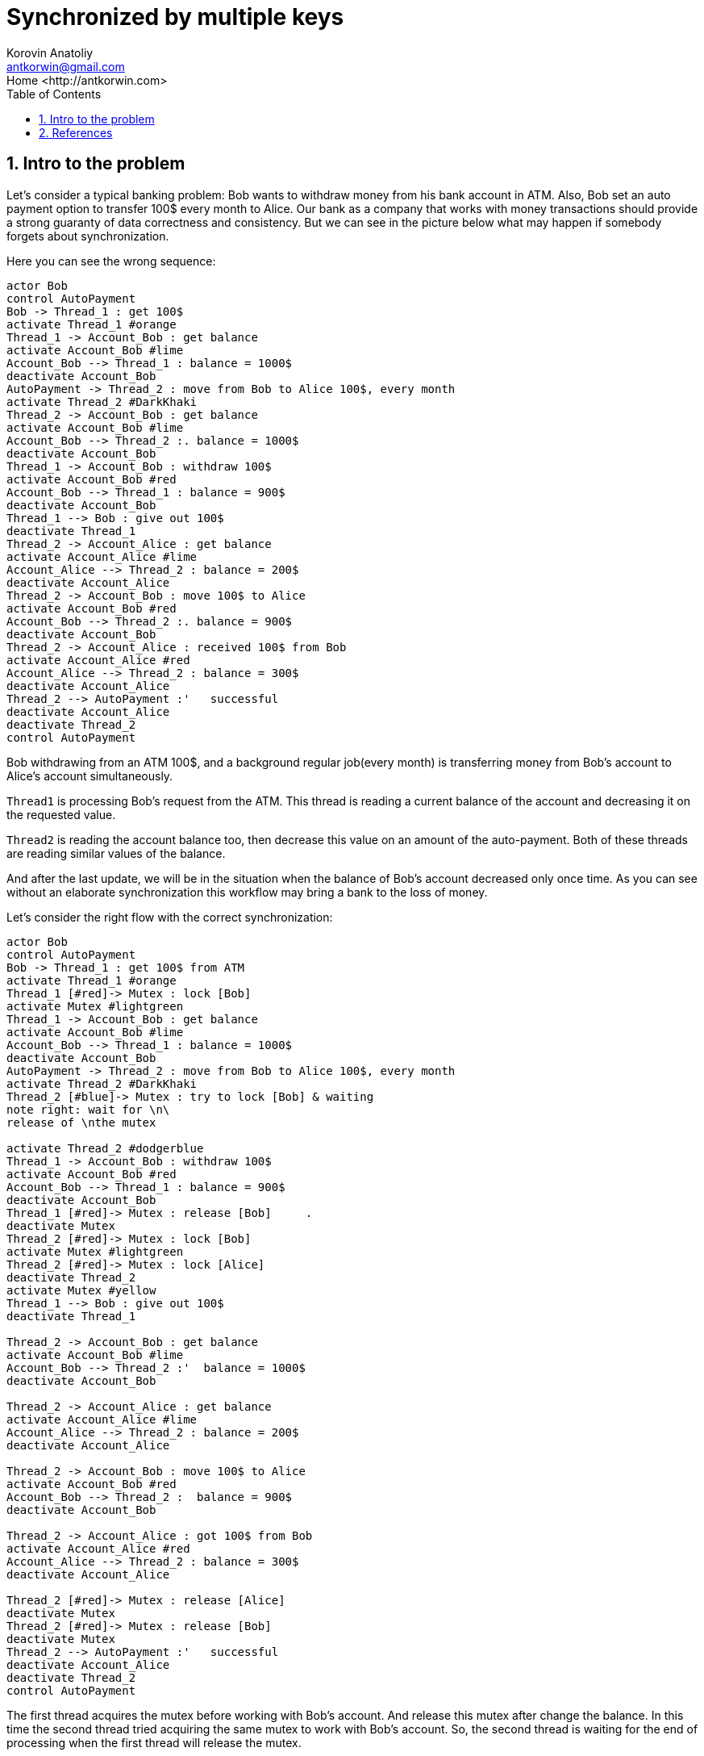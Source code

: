 = Synchronized by multiple keys
:source-highlighter: prettify
:icons: font
:toc:
:experimental:
:numbered:
:homepage: http://antkorwin.com
Korovin Anatoliy <antkorwin@gmail.com>;  Home <http://antkorwin.com>
// START OF CONTENT

## Intro to the problem


Let's consider a typical banking problem:
Bob wants to withdraw money from his bank account in ATM.
Also, Bob set an auto payment option to transfer 100$ every month to Alice.
Our bank as a company that works with money transactions
should provide a strong guaranty of data correctness and consistency.
But we can see in the picture below what may happen if somebody forgets about synchronization.

Here you can see the wrong sequence:
[plantuml]
....
actor Bob
control AutoPayment
Bob -> Thread_1 : get 100$
activate Thread_1 #orange
Thread_1 -> Account_Bob : get balance
activate Account_Bob #lime
Account_Bob --> Thread_1 : balance = 1000$
deactivate Account_Bob
AutoPayment -> Thread_2 : move from Bob to Alice 100$, every month
activate Thread_2 #DarkKhaki
Thread_2 -> Account_Bob : get balance
activate Account_Bob #lime
Account_Bob --> Thread_2 :. balance = 1000$
deactivate Account_Bob
Thread_1 -> Account_Bob : withdraw 100$
activate Account_Bob #red
Account_Bob --> Thread_1 : balance = 900$
deactivate Account_Bob
Thread_1 --> Bob : give out 100$
deactivate Thread_1
Thread_2 -> Account_Alice : get balance
activate Account_Alice #lime
Account_Alice --> Thread_2 : balance = 200$
deactivate Account_Alice
Thread_2 -> Account_Bob : move 100$ to Alice
activate Account_Bob #red
Account_Bob --> Thread_2 :. balance = 900$
deactivate Account_Bob
Thread_2 -> Account_Alice : received 100$ from Bob
activate Account_Alice #red
Account_Alice --> Thread_2 : balance = 300$
deactivate Account_Alice
Thread_2 --> AutoPayment :'   successful
deactivate Account_Alice
deactivate Thread_2
control AutoPayment
....

Bob withdrawing from an ATM 100$, and a background regular job(every month)
is transferring money from Bob's account to Alice's account simultaneously.

`Thread1` is processing Bob's request from the ATM.
This thread is reading a current balance of the account and decreasing it on the requested value.

`Thread2` is reading the account balance too, then decrease this value on an amount of the auto-payment.
Both of these threads are reading similar values of the balance.

And after the last update,
we will be in the situation when the balance of Bob's account decreased only once time.
As you can see without an elaborate synchronization this workflow may bring a bank to the loss of money.

Let's consider the right flow with the correct synchronization:

[plantuml]
....
actor Bob
control AutoPayment
Bob -> Thread_1 : get 100$ from ATM
activate Thread_1 #orange
Thread_1 [#red]-> Mutex : lock [Bob]
activate Mutex #lightgreen
Thread_1 -> Account_Bob : get balance
activate Account_Bob #lime
Account_Bob --> Thread_1 : balance = 1000$
deactivate Account_Bob
AutoPayment -> Thread_2 : move from Bob to Alice 100$, every month
activate Thread_2 #DarkKhaki
Thread_2 [#blue]-> Mutex : try to lock [Bob] & waiting
note right: wait for \n\
release of \nthe mutex

activate Thread_2 #dodgerblue
Thread_1 -> Account_Bob : withdraw 100$
activate Account_Bob #red
Account_Bob --> Thread_1 : balance = 900$
deactivate Account_Bob
Thread_1 [#red]-> Mutex : release [Bob]     .
deactivate Mutex
Thread_2 [#red]-> Mutex : lock [Bob]
activate Mutex #lightgreen
Thread_2 [#red]-> Mutex : lock [Alice]
deactivate Thread_2
activate Mutex #yellow
Thread_1 --> Bob : give out 100$
deactivate Thread_1

Thread_2 -> Account_Bob : get balance
activate Account_Bob #lime
Account_Bob --> Thread_2 :'  balance = 1000$
deactivate Account_Bob

Thread_2 -> Account_Alice : get balance
activate Account_Alice #lime
Account_Alice --> Thread_2 : balance = 200$
deactivate Account_Alice

Thread_2 -> Account_Bob : move 100$ to Alice
activate Account_Bob #red
Account_Bob --> Thread_2 :  balance = 900$
deactivate Account_Bob

Thread_2 -> Account_Alice : got 100$ from Bob
activate Account_Alice #red
Account_Alice --> Thread_2 : balance = 300$
deactivate Account_Alice

Thread_2 [#red]-> Mutex : release [Alice]
deactivate Mutex
Thread_2 [#red]-> Mutex : release [Bob]
deactivate Mutex
Thread_2 --> AutoPayment :'   successful
deactivate Account_Alice
deactivate Thread_2
control AutoPayment
....

The first thread acquires the mutex before working with Bob's account.
And release this mutex after change the balance.
In this time the second thread tried acquiring the same mutex to work with Bob's account.
So, the second thread is waiting for the end of processing when the first thread will release the mutex.

WARNING: It looks like more thread-safe flow,
but this is not a full picture,
because while we working with Alice's account we need to lock another mutex
(which is bound to Alice's account) to prevent the concurrent modification
balance of Alice's account in other threads.




## References

link:https://www.javaworld.com/article/2075692/avoid-synchronization-deadlocks.html[Avoid synchronization deadlocks - Brian Goetz]

link:https://web.mit.edu/6.005/www/fa14/classes/20-queues-locks/synchronization/[Synchronization - MIT Software construction course]
